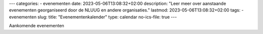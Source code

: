 ---
categories:
- evenementen
date: 2023-05-06T13:08:32+02:00
description: "Leer meer over aanstaande evenementen georganiseerd door de NLUUG en andere organisaties."
lastmod: 2023-05-06T13:08:32+02:00
tags:
- evenementen
slug:
title: "Evenementenkalender"
type: calendar
no-ics-file: true
---

Aankomende evenementen
